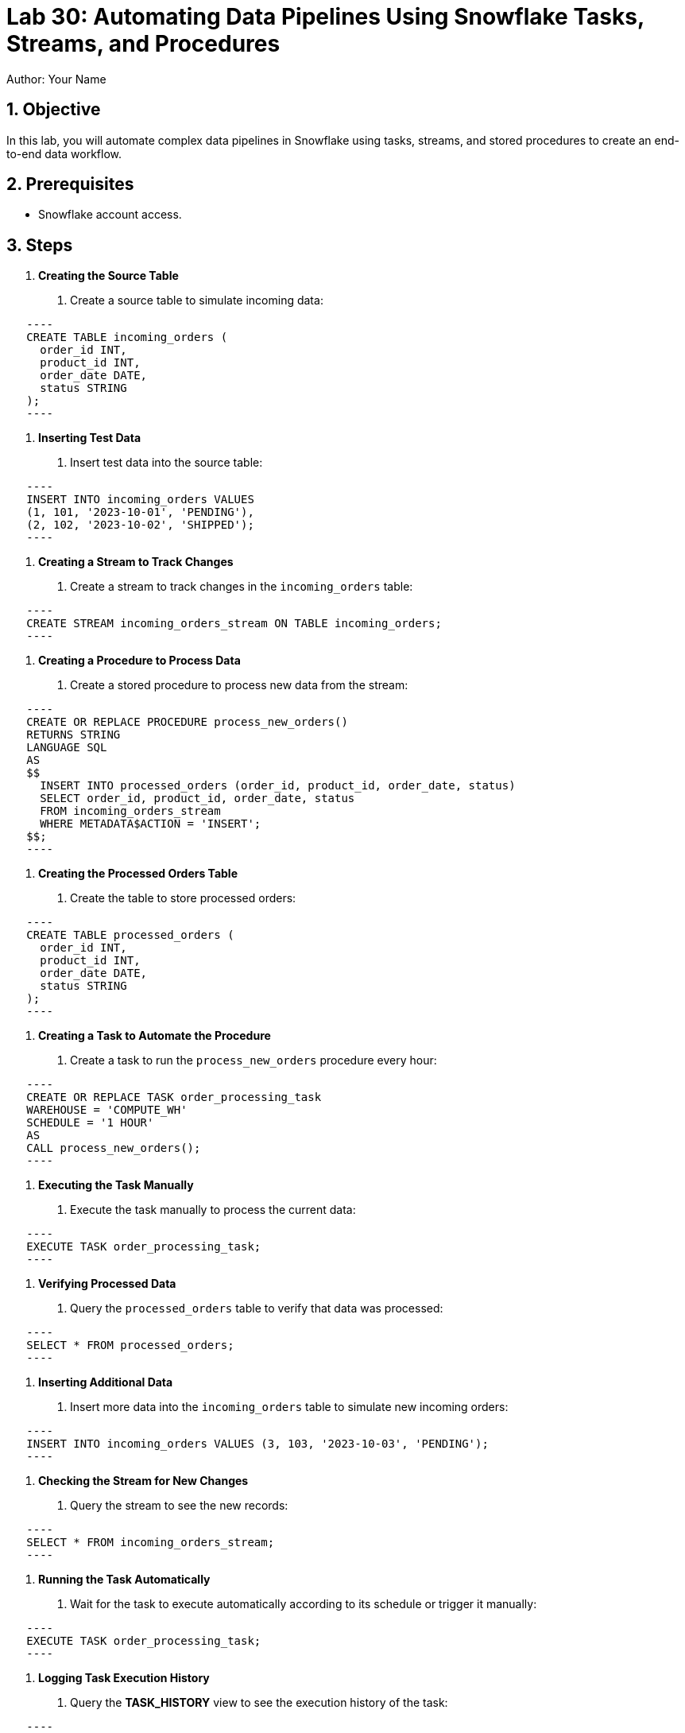 = Lab 30: Automating Data Pipelines Using Snowflake Tasks, Streams, and Procedures  
Author: Your Name  
:icons: font  
:source-highlighter: pygments  
:toc: preamble  
:numbered:

== Objective
In this lab, you will automate complex data pipelines in Snowflake using tasks, streams, and stored procedures to create an end-to-end data workflow.

== Prerequisites
- Snowflake account access.

== Steps
1. **Creating the Source Table**
   . Create a source table to simulate incoming data:
  
[source,sql]
   ----
   CREATE TABLE incoming_orders (
     order_id INT,
     product_id INT,
     order_date DATE,
     status STRING
   );
   ----

2. **Inserting Test Data**
   . Insert test data into the source table:
  
[source,sql]
   ----
   INSERT INTO incoming_orders VALUES 
   (1, 101, '2023-10-01', 'PENDING'),
   (2, 102, '2023-10-02', 'SHIPPED');
   ----

3. **Creating a Stream to Track Changes**
   . Create a stream to track changes in the `incoming_orders` table:
   
[source,sql]
   ----
   CREATE STREAM incoming_orders_stream ON TABLE incoming_orders;
   ----

4. **Creating a Procedure to Process Data**
   . Create a stored procedure to process new data from the stream:
   
[source,sql]
   ----
   CREATE OR REPLACE PROCEDURE process_new_orders()
   RETURNS STRING
   LANGUAGE SQL
   AS
   $$
     INSERT INTO processed_orders (order_id, product_id, order_date, status)
     SELECT order_id, product_id, order_date, status
     FROM incoming_orders_stream
     WHERE METADATA$ACTION = 'INSERT';
   $$;
   ----

5. **Creating the Processed Orders Table**
   . Create the table to store processed orders:
  
[source,sql]
   ----
   CREATE TABLE processed_orders (
     order_id INT,
     product_id INT,
     order_date DATE,
     status STRING
   );
   ----

6. **Creating a Task to Automate the Procedure**
   . Create a task to run the `process_new_orders` procedure every hour:
  
[source,sql]
   ----
   CREATE OR REPLACE TASK order_processing_task
   WAREHOUSE = 'COMPUTE_WH'
   SCHEDULE = '1 HOUR'
   AS
   CALL process_new_orders();
   ----

7. **Executing the Task Manually**
   . Execute the task manually to process the current data:
   
[source,sql]
   ----
   EXECUTE TASK order_processing_task;
   ----

8. **Verifying Processed Data**
   . Query the `processed_orders` table to verify that data was processed:
   
[source,sql]
   ----
   SELECT * FROM processed_orders;
   ----

9. **Inserting Additional Data**
   . Insert more data into the `incoming_orders` table to simulate new incoming orders:
   
[source,sql]
   ----
   INSERT INTO incoming_orders VALUES (3, 103, '2023-10-03', 'PENDING');
   ----

10. **Checking the Stream for New Changes**
   . Query the stream to see the new records:
  
[source,sql]
   ----
   SELECT * FROM incoming_orders_stream;
   ----

11. **Running the Task Automatically**
   . Wait for the task to execute automatically according to its schedule or trigger it manually:
   
[source,sql]
   ----
   EXECUTE TASK order_processing_task;
   ----

12. **Logging Task Execution History**
   . Query the **TASK_HISTORY** view to see the execution history of the task:
  
[source,sql]
   ----
   SELECT * FROM TASK_HISTORY WHERE TASK_NAME = 'ORDER_PROCESSING_TASK';
   ----

13. **Handling Task Failures**
   . Simulate a task failure by altering the procedure to introduce an error, then query the **TASK_HISTORY** for errors:
  
[source,sql]
   ----
   CREATE OR REPLACE PROCEDURE process_new_orders()
   RETURNS STRING
   LANGUAGE SQL
   AS
   $$
     INSERT INTO non_existent_table (order_id, product_id, order_date, status)
     SELECT order_id, product_id, order_date, status
     FROM incoming_orders_stream;
   $$;
   ----

14. **Fixing the Task and Reprocessing**
   . Correct the procedure and reprocess the data:
  
[source,sql]
   ----
   CREATE OR REPLACE PROCEDURE process_new_orders()
   RETURNS STRING
   LANGUAGE SQL
   AS
   $$
     INSERT INTO processed_orders (order_id, product_id, order_date, status)
     SELECT order_id, product_id, order_date, status
     FROM incoming_orders_stream;
   $$;
   EXECUTE TASK order_processing_task;
   ----

15. **Optimizing the Workflow**
   . Add logic to the procedure to handle updates or deletions:
   [source,sql]
   ----
   CREATE OR REPLACE PROCEDURE process_new_orders()
   RETURNS STRING
   LANGUAGE SQL
   AS
   $$
     MERGE INTO processed_orders AS t
     USING incoming_orders_stream AS s
     ON t.order_id = s.order_id
     WHEN MATCHED THEN UPDATE SET t.status = s.status
     WHEN NOT MATCHED THEN INSERT (order_id, product_id, order_date, status)
     VALUES (s.order_id, s.product_id, s.order_date, s.status);
   $$;
   ----

== Conclusion
- You have successfully automated an end-to-end data pipeline in Snowflake using tasks, streams, and stored procedures, handling incoming data and processing it automatically.
